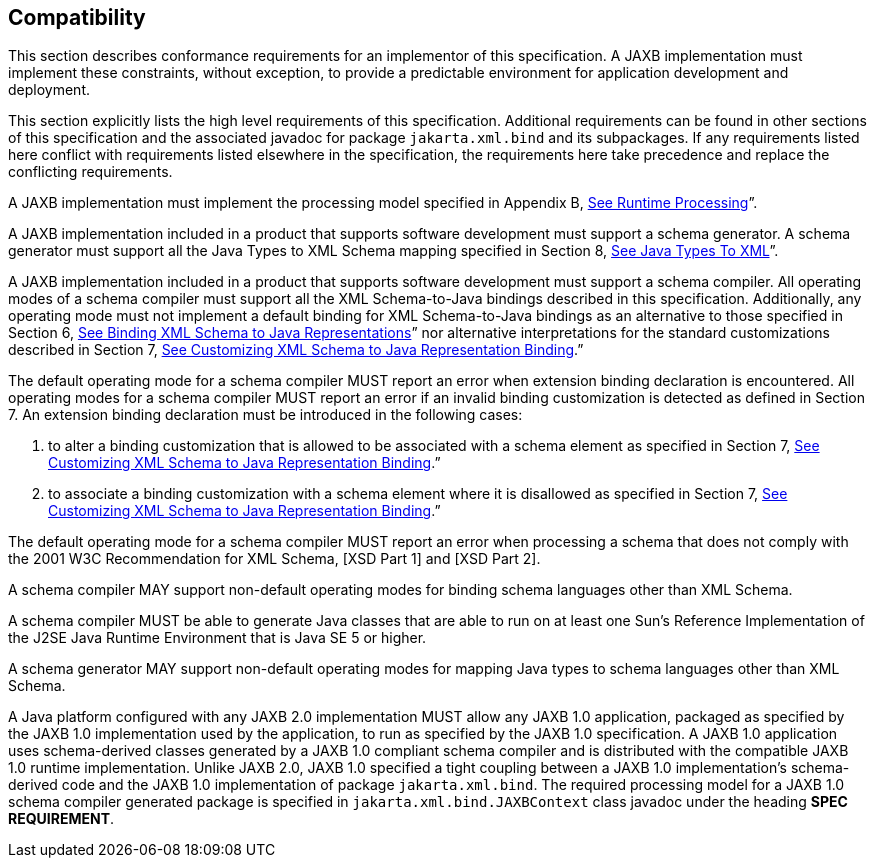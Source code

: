 //
// Copyright (c) 2020 Contributors to the Eclipse Foundation
//

== [[a3815]]Compatibility

This section describes conformance
requirements for an implementor of this specification. A JAXB
implementation must implement these constraints, without exception, to
provide a predictable environment for application development and
deployment.

This section explicitly lists the high level
requirements of this specification. Additional requirements can be found
in other sections of this specification and the associated javadoc for
package `jakarta.xml.bind` and its subpackages. If any requirements listed
here conflict with requirements listed elsewhere in the specification,
the requirements here take precedence and replace the conflicting
requirements.

A JAXB implementation must implement the
processing model specified in Appendix B,
link:jaxb.html#a3856[See Runtime Processing]”.

A JAXB implementation included in a product
that supports software development must support a schema generator. A
schema generator must support all the Java Types to XML Schema mapping
specified in Section 8, link:jaxb.html#a2236[See Java Types To
XML]”.

A JAXB implementation included in a product
that supports software development must support a schema compiler. All
operating modes of a schema compiler must support all the XML
Schema-to-Java bindings described in this specification. Additionally,
any operating mode must not implement a default binding for XML
Schema-to-Java bindings as an alternative to those specified in Section
6, link:jaxb.html#a694[See Binding XML Schema to Java
Representations]” nor alternative interpretations for the standard
customizations described in Section 7, link:jaxb.html#a1498[See
Customizing XML Schema to Java Representation Binding].”

The default operating mode for a schema
compiler MUST report an error when extension binding declaration is
encountered. All operating modes for a schema compiler MUST report an
error if an invalid binding customization is detected as defined in
Section 7. An extension binding declaration must be introduced in the
following cases:

. to alter a binding customization that is
allowed to be associated with a schema element as specified in Section
7, link:jaxb.html#a1498[See Customizing XML Schema to Java
Representation Binding].”
. to associate a binding customization with a
schema element where it is disallowed as specified in Section 7,
link:jaxb.html#a1498[See Customizing XML Schema to Java
Representation Binding].”

The default operating mode for a schema
compiler MUST report an error when processing a schema that does not
comply with the 2001 W3C Recommendation for XML Schema, [XSD Part 1] and
[XSD Part 2].

A schema compiler MAY support non-default
operating modes for binding schema languages other than XML Schema.

A schema compiler MUST be able to generate
Java classes that are able to run on at least one Sun's Reference
Implementation of the J2SE Java Runtime Environment that is Java SE 5 or
higher.

A schema generator MAY support non-default
operating modes for mapping Java types to schema languages other than
XML Schema.

A Java platform configured with any JAXB 2.0
implementation MUST allow any JAXB 1.0 application, packaged as
specified by the JAXB 1.0 implementation used by the application, to run
as specified by the JAXB 1.0 specification. A JAXB 1.0 application uses
schema-derived classes generated by a JAXB 1.0 compliant schema compiler
and is distributed with the compatible JAXB 1.0 runtime implementation.
Unlike JAXB 2.0, JAXB 1.0 specified a tight coupling between a JAXB 1.0
implementation’s schema-derived code and the JAXB 1.0 implementation of
package `jakarta.xml.bind`. The required processing model for a JAXB 1.0
schema compiler generated package is specified in
`jakarta.xml.bind.JAXBContext` class javadoc under the heading *SPEC REQUIREMENT*.

